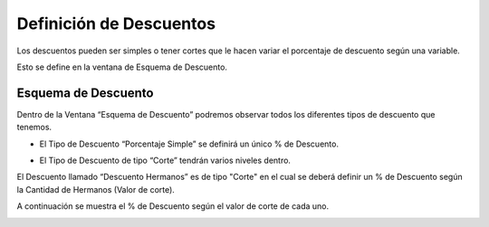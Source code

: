 .. |Valor de Corte 5%| image:: resources/porcentaje-descuento-corte-5.png
.. |Valor de Corte 20%| image:: resources/porcentaje-descuento-corte-20.png
.. |Valor de Corte 30%| image:: resources/porcentaje-descuento-corte-30.png
.. |Ventana Esquema de Descuentos| image:: resources/discount-scheme-window.png
.. |Pestaña Descuentos| image:: resources/descuentos-tab.png

Definición de Descuentos
========================

Los descuentos pueden ser simples o tener cortes que le hacen variar el
porcentaje de descuento según una variable.

Esto se define en la ventana de Esquema de Descuento.

**Esquema de Descuento**
------------------------

Dentro de la Ventana “Esquema de Descuento” podremos observar todos los
diferentes tipos de descuento que tenemos.

-  El Tipo de Descuento “Porcentaje Simple” se definirá un único % de
   Descuento.

|Ventana Esquema de Descuentos|

-  El Tipo de Descuento de tipo “Corte” tendrán varios niveles dentro.

El Descuento llamado “Descuento Hermanos” es de tipo "Corte" en el cual
se deberá definir un % de Descuento según la Cantidad de Hermanos (Valor
de corte).

|Pestaña Descuentos|

A continuación se muestra el % de Descuento según el valor de corte de
cada uno.

|Valor de Corte 5%|

|Valor de Corte 20%|

|Valor de Corte 30%|